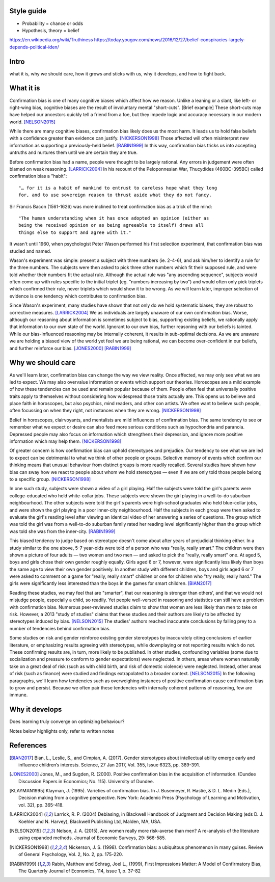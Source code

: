 Style guide
===========

- Probability = chance or odds
- Hypothesis, theory = belief

https://en.wikipedia.org/wiki/Truthiness
https://today.yougov.com/news/2016/12/27/belief-conspiracies-largely-depends-political-iden/

Intro
=====

what it is,
why we should care,
how it grows and sticks with us,
why it develops, and
how to fight back.

What it is
==========

.. Need a snappier intro to draw reader in

Confirmation bias is one of many cognitive biases which affect how we reason.
Unlike a leaning or a slant, like left- or right-wing bias, cognitive biases
are the result of involuntary mental "short-cuts". [Brief example] These
short-cuts may have helped our ancestors quickly tell a friend from a foe, but
they impede logic and accuracy necessary in our modern world. [NELSON2015]_

While there are many cognitive biases, confirmation bias likely does us the
most harm. It leads us to hold false beliefs with a confidence greater than
evidence can justify. [NICKERSON1998]_ Those affected will often misinterpret
new information as supporting a previously-held belief. [RABIN1999]_ In this
way, confirmation bias tricks us into accepting untruths and nurtures them
until we are certain they are true.

Before confirmation bias had a name, people were thought to be largely
rational. Any errors in judgement were often blamed on weak
reasoning. [LARRICK2004]_ In his recount of the Peloponnesian War, Thucydides
(460BC-395BC) called confirmation bias a "habit"::

    "… for it is a habit of mankind to entrust to careless hope what they long
    for, and to use sovereign reason to thrust aside what they do not fancy.

Sir Francis Bacon (1561-1626) was more inclined to treat confirmation bias as a
trick of the mind::

    "The human understanding when it has once adopted an opinion (either as
    being the received opinion or as being agreeable to itself) draws all
    things else to support and agree with it."

It wasn't until 1960, when psychologist Peter Wason performed his first
selection experiment, that confirmation bias was studied and named.

Wason's experiment was simple: present a subject with three numbers (ie.
2-4-6), and ask him/her to identify a rule for the three numbers. The subjects
were then asked to pick three other numbers which fit their supposed rule, and
were told whether their numbers fit the actual rule. Although the actual rule
was "any ascending sequence", subjects would often come up with rules specific
to the initial triplet (eg. "numbers increasing by two") and would often only
pick triplets which confirmed their rule, never triplets which would show it
to be wrong. As we will learn later, improper selection of evidence is one
tendency which contributes to confirmation bias.

Since Wason's experiment, many studies have shown that not only do we hold
systematic biases, they are robust to corrective measures. [LARRICK2004]_ We as
individuals are largely unaware of our own confirmation bias. Worse, although
our reasoning about information is sometimes subject to bias, supporting
existing beliefs, we rationally apply that information to our own state of the
world. Ignorant to our own bias, further reasoning with our beliefs is
tainted. While our bias-influenced reasoning may be internally coherent, it
results in sub-optimal decisions. As we are unaware we are holding a
biased view of the world yet feel we are being rational, we can become
over-confident in our beliefs, and further reinforce our bias. [JONES2000]_
[RABIN1999]_


Why we should care
==================

As we'll learn later, confirmation bias can change the way we view
reality. Once affected, we may only see what we are led to expect. We may also
overvalue information or events which support our theories. Horoscopes are a
mild example of how these tendencies can be used and remain popular because of
them. People often feel that universally positive traits apply to themselves
without considering how widespread those traits actually are. This opens us to
believe and place faith in horoscopes, but also psychics, mind readers, and
other con artists. We often want to believe such people, often focussing on
when they right, not instances when they are wrong. [NICKERSON1998]_

Belief in horoscopes, clairvoyants, and mentalists are mild influences of
confirmation bias. The same tendency to see or remember what we expect or
desire can also feed more serious conditions such as hypochondria and paranoia.
Depressed people may also focus on information which strengthens their
depression, and ignore more positive information which may help them. [NICKERSON1998]_

Of greater concern is how confirmation bias can uphold stereotypes and
prejudice. Our tendency to see what we are led to expect can be detrimental to
what we think of other people or groups. Selective memory of events which
confirm our thinking means that unusual behaviour from distinct groups is more
readily recalled. Several studies have shown how bias can sway how we react
to people about whom we hold stereotypes — even if we are only told those
people belong to a specific group. [NICKERSON1998]_

In one such study, subjects were shown a video of a girl playing. Half the
subjects were told the girl's parents were college-educated who held
white-collar jobs. These subjects were shown the girl playing in a well-to-do
suburban neighbourhood. The other subjects were told the girl's parents were
high-school graduates who held blue-collar jobs, and were shown the girl
playing in a poor inner-city neighbourhood. Half the subjects in each
group were then asked to evaluate the girl's reading level after viewing an
identical video of her answering a series of questions. The group which was
told the girl was from a well-to-do suburban family rated her reading level
significantly higher than the group which was told she was from the inner-city. [RABIN1999]_

This biased tendency to judge based on stereotype doesn't come about after
years of prejudicial thinking either. In a study similar to the one above, 5-7
year-olds were told of a person who was "really, really smart." The children
were then shown a picture of four adults — two women and two men — and asked to
pick the "really, really smart" one. At aged 5, boys and girls chose their
own gender roughly equally. Girls aged 6 or 7, however, were significantly less
likely than boys the same age to view their own gender positively. In another
study with different children, boys and girls aged 6 or 7 were asked to comment
on a game for "really, really smart" children or one for children who "try
really, really hard." The girls were significantly less interested than the
boys in the games for smart children. [BIAN2017]_

Reading these studies, we may feel that are "smarter", that our reasoning is
stronger than others', and that we would not misjudge people, especially a
child, so readily. Yet people well-versed in reasoning and statistics can still
have a problem with confirmation bias. Numerous peer-reviewed studies claim to
show that women are less likely than men to take on risk. However, a 2013
"study of studies" claims that these studies and their authors are likely to be
affected by stereotypes induced by bias. [NELSON2015]_ The studies' authors
reached inaccurate conclusions by falling prey to a number of tendencies behind
confirmation bias.

Some studies on risk and gender reinforce existing gender stereotypes by
inaccurately citing conclusions of earlier literature, or emphasizing results
agreeing with stereotypes, while downplaying or not reporting results which
do not. These confirming results are, in turn, more likely to be published. In
other studies, confounding variables (some due to socialization and pressure to
conform to gender expectations) were neglected. In others, areas where women
naturally take on a great deal of risk (such as with child birth, and risk of
domestic violence) were neglected. Instead, other areas of risk (such as
finance) were studied and findings extrapolated to a broader context.
[NELSON2015]_ In the following paragraphs, we'll learn how tendencies such as
overweighing instances of positive confirmation cause confirmation bias to grow
and persist. Because we often pair these tendencies with internally coherent
patterns of reasoning, few are immune.


Why it develops
===============

Does learning truly converge on optimizing behaviour?

Notes below highlights only, refer to written notes

.. notes
    JONES2000::
        - psychologists: reasoning subject to positive confirmation bias
            - ie. test of belief tends to search for confirming evidence, not disconfirming evidence [Becker1963]
            - eg. Wason 1968 with vowel => even # on reverse
            - cite study
        # despite cost to acquire info, strong evidence of positive conf in info acquisition
        # info interpreted as confirming hypothesis increases subject's confidence in its truth
            - even if information has no value
                => positive confirmation not simple error, but internally coherent pattern of reasoning
        # positive confirmation may have a considerable degree of robustness to experience
            - ppl learn value of looking for disconfirming evidence but seek confirmations with no info value

    KLAYMAN1995::
        # search for evidence
            - positive test strategies (eg. Wason 2-4-6) do not uncover false negatives
            - subjects confident based on inconclusive data
            - pref for extremity (want info on highly likely/unlikely features)
            - pref for tests which better distinguish alternatives (eg. prefer A or B)?
            - bias potential exists only if one fails to appreciate consequences
                - blind spot OK so long as one knows
        # interpretation of evidence
            - ambiguous evidence (vague, open to interpretation)
                - ppl tend to give hyp benefit of doubt, eg. brand loyalty
            - discount disconfirming evidence esp if data believed to be subject to error (Gorman1981)
                - fake news?
            - feature-positive effects
            - overweight confirming and pseudodiagnostic evidence
            - Bayes' law not widely understood
                - ppl believe p(D|H) alone good enough
                - eg. actions taken, not actions not taken
        - motivation to maintain self esteem and others' view of self
            - be accurate vs. belief preference
                - need more evidence to give up existing hyp than if neutral
            - painful to challenge
                - bad to be wrong
                - courage of one's convictions

    RABIN1999::
        - ppl who form initial hyp from weak evidence
            - have difficulty correctly interpreting subsequent, better info which contradicts
                - due to propensity to recall strengths of confirming, weaknesses of disconfirming
                - due to tendency to judge confirming evidence as reliable and relevant, disconfirming as opposite
                - due to accepting confirming evidence at face value and scrutinizing disconfirming evidence hypercritically
        - contributions:
            # interpret ambigious evidence (unlike visual tasks) => CB and overconfidence
                - need degree of abstraction
                - eg. teacher interpreting student as having creative or stupid answers
            # when ppl must interpret statistical evidence for correlation
                - ppl often imagine correlation between events if no correlation exists (eg. sugar => hyperactivity)
                - ppl underestimate correlation if hold no existing theory
                    - and exaggerate correlation if preconceived theory
            # when ppl selectively collect or scrutinize evidence
                - ppl tend to ask questions likely to be true if theory is true
                  without considering if likely to be true even if hyp is false

    NELSON2013::
        - may take only one observation of a difference to add a new "essential" characteristic to a group
        - drive to essentialize to strong that
          generic statements => universal, individual memmbers of class [Khemlani 2009]
        - misinterpretation of stats results somewhat due to tendency to [Bakan 1966]
            - go from sample results in sample aggregate to inferences on population aggregate (Fisherian unfoundedness)o               - eg. "X are more Y than Z" from "statistically significant difference in mean Y"

    NICKERSON1998::
        # restrict attention of favored hypothesis (even if other opposing beliefs known)
            - p(D|H) vs. p(D|~H)
            - ppl do not consider pseudodiagnosticity
        # preferential treatment of evidence supporting hypothesis
            - give greater weight to favoured hyp
            - fail to recall or produce reasons for competing side
            - have belief as we can think of/recall more reasons to support
            - more likely to rate one-sided arguments higher than two-sided arguments
        # seeking only or mostly positive cases
            - find patterns where they are not
            - selective testing
                - test hyp on examples as if hyp already correct
                - no discovery
                - eg. Wason 2-4-6
                - tie into test cases written after code?
                - tend to ask questions whose answer is yes if hyp true
                    - eg. extrovert/introvert
        # seeing what one is looking for
            - askers see answers supportive of hyp
            - answerers influenced by interviewer
            - expectation guided change vs. expectation-interpreted belief
                - eg. low/high-class student with identical tape
            - seeing or remembering expected behaviour
            - belief that 2 vars related
                => increase chances of locating confirming evidence
                => decrease chancees of locating disconfirming evidence
                - illusory correlation
        # overweighing positive confirmatory instances
            - ppl generally require less hyp-consistent evidence to accept
              than hyp-inconsistent evidence to reject
            - depends on degree of confidence and importance of drawing correct conclusion
            - FACTORS: needs for self esteem, control, and cognitive consistency
            # selective attention to what is true, ignore/discount what is not
            # consider only P(D|H), not P(D|~H) (eg. gamblers explain away losses)
            - people fail to apply contrapositive
            - ppl believe P=>Q ~ Q=>P or ~ iff P=>
            - ppl check if consequent is true when antecedent is true
        # primacy effect - info acquired early carries more weight
            - eg. blurry slides of Bruner 1964
            - ppl more likely to question info conflicting pre-existing belief
              than info consistent with pre-existing belief
            - ppl more likely to see ambiguous info as confirming hyp than disconfirming it
                => 2 ppl can see opposing opinion in same info
                - and explain away events inconsistent with prior belief
            - ppl find it easy to stick with beliefs formed with faluse info even after info shown to be false [ROSS82]
                - fake news

    LARRICK2004::
        - ppl have basic stats/logic/econ knowledge but may not know how and when to apply
        - ppl reason more accurately about frequency than probability
            - eg. Bayes


References
==========

.. [BIAN2017] Bian, L., Leslie, S., and Cimpian, A. (2017). Gender stereotypes
   about intellectual ability emerge early and influence children’s interests.
   Science, 27 Jan 2017, Vol. 355, Issue 6323, pp. 389-391.

.. [JONES2000] Jones, M., and Sugden, R. (2000). Positive confirmation bias in
   the acquisition of information. (Dundee Discussion Papers in Economics; No.
   115). University of Dundee.

.. [KLAYMAN1995] Klayman, J. (1995). Varieties of confirmation bias. In J.
   Busemeyer, R. Hastie, & D. L. Medin (Eds.), Decision making from a cognitive
   perspective. New York: Academic Press (Psychology of Learning and Motivation,
   vol. 32), pp. 365-418.

.. [LARRICK2004] Larrick, R. P. (2004) Debiasing, in Blackwell Handbook of
   Judgment and Decision Making (eds D. J. Koehler and N. Harvey), Blackwell
   Publishing Ltd, Malden, MA, USA.

.. [NELSON2015] Nelson, J. A. (2015), Are women really more risk-averse than
   men? A re-analysis of the literature using expanded methods. Journal of
   Economic Surveys, 29: 566-585.

.. [NICKERSON1998] Nickerson, J. S. (1998). Confirmation bias: a ubiquitous
   phenomenon in many guises. Review of General Psychology, Vol. 2, No. 2, pp.
   175-220.

.. [RABIN1999] Rabin, Matthew and Schrag, Joel L., (1999), First Impressions
   Matter: A Model of Confirmatory Bias, The Quarterly Journal of Economics, 114,
   issue 1, p. 37-82
